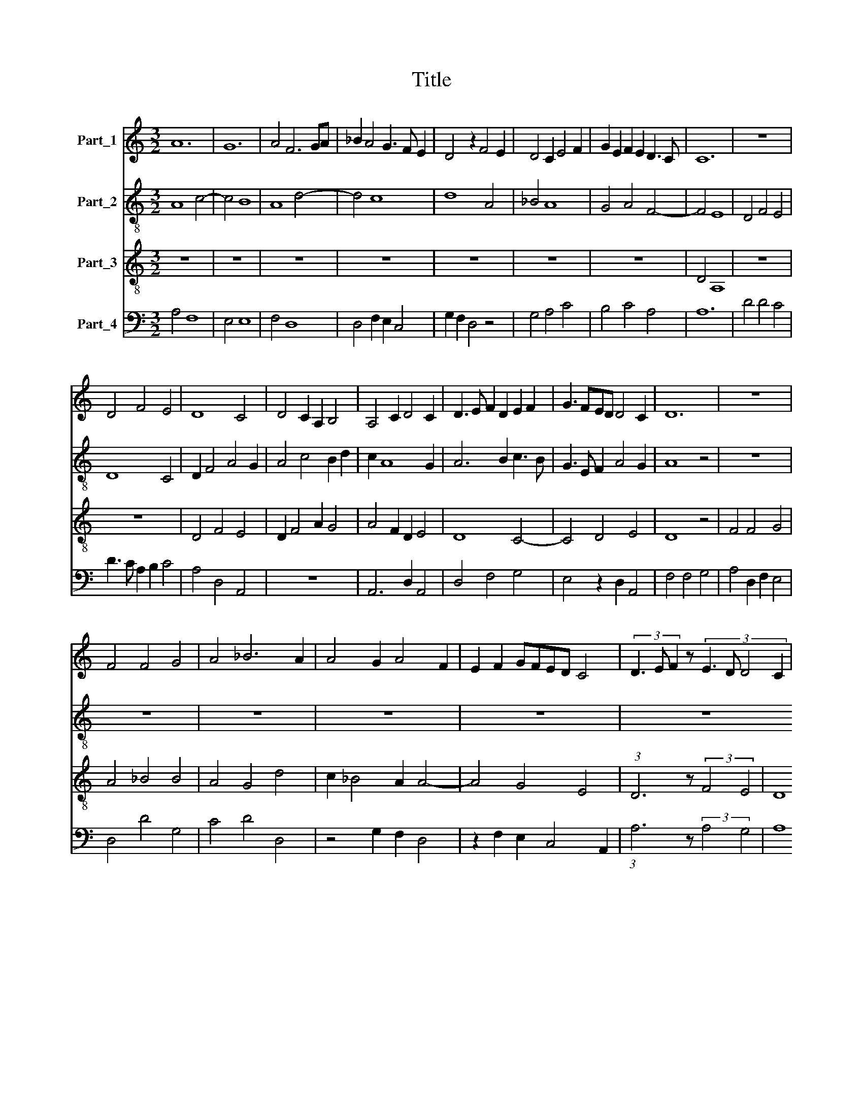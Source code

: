 X:1
T:Title
%%score 1 2 3 4
L:1/8
M:3/2
K:C
V:1 treble nm="Part_1"
V:2 treble-8 nm="Part_2"
V:3 treble-8 nm="Part_3"
V:4 bass nm="Part_4"
V:1
 A12 | G12 | A4 F6 GA | _B2 A4 G3 F E2 | D4 z2 F4 E2 | D4 C2 E4 F2 | G2 E2 F2 E2 D3 C | C12 | z12 | %9
 D4 F4 E4 | D8 C4 | D4 C2 A,2 B,4 | A,4 C2 D4 C2 | D3 E F2 D2 E2 F2 | G3 FED D4 C2 | D12 | z12 | %17
 F4 F4 G4 | A4 _B6 A2 | A4 G2 A4 F2 | E2 F2 GFED C4 | (3D3 E F2 z4/3 (3:2:4E3 D D4 C2 | %22
 (3:2:2D4 E2 z8/3 (3:2:2D2 E6 | D4 z4 z4 | A4 A4 B4 | c6 B2 A4 | G4 z2 A2 B2 c2 | A2 B4 A4 ^G2 | %28
 A12 | z12 | z12 | A8 F4 | E4 F2 E2 D4 | C2 E3 F G4 A2- | A2 F4 G4 F2 | D2 E2 F4 z2 C2 | %36
 D2 F2 E2 C4 F2 | E2 D3 C C4 B,2 | C8 z4 | E4 E2 F2 G4- | G2 A4 G2 F3 E | E4 z2 G4 A2- | %42
 A2 G4 F2 E4 | D4 z2 F2 G2 E2- | E2 A4 ^G2 G2 ^F2 | A8 z2 F2 | E2 G4 E4 C2- | C2 F4 G2 F2 D2 | %48
 E2 F2 G2 A4 F2 | E2 G4 F2 D2 E2 | F3 E D2 D3 ^CCB, | D12 |] %52
V:2
 A8 c4- | c4 B8 | A8 d4- | d4 c8 | d8 A4 | _B4 A8 | G4 A4 F4- | F4 E8 | D4 F4 E4 | D8 C4 | %10
 D2 F4 A4 G2 | A4 c4 B2 d2 | c2 A8 G2 | A6 B2 c3 B | G3 E F2 A4 G2 | A8 z4 | z12 | z12 | z12 | %19
 z12 | z12 | z12 | A4 d4 c4 | d4 d4 e4 | f6 e2 d4 | c8 d4 | e4 f4 e2 c2 | d4 c2 A2 B4 | %28
 A3 B c2 d4 c2 | d3 e f2 d2 c2 d2- | d2 e3 d cB c4 | d12 | c8 d4 | e12 | c4 d4 _B4- | B4 c2 d4 c2 | %36
 _B2 A2 c8 | z2 _B2 A2 G4 F2 | G8 c4- | c4 A4 G4 | B2 A2 c4 d2 B2 | c12 | z4 z4 A4 | D8 E2 F2- | %44
 F2 A2 E8 | F4 D8 | C8 c4- | c4 d8 | c2 A2 B2 c2 d4 | G2 c2 B2 A2 G2 B2 | c4 B2 A4 G2 | A12 |] %52
V:3
 z12 | z12 | z12 | z12 | z12 | z12 | z12 | D4 A,8 | z12 | z12 | D4 F4 E4 | D2 F4 A2 G4 | %12
 A4 F2 D2 E4 | D8 C4- | C4 D4 E4 | D8 z4 | F4 F4 G4 | A4 _B4 B4 | A4 G4 d4 | c2 _B4 A2 A4- | %20
 A4 G4 E4 | (3:2:1D6 z8/3 (3:2:2F4 E4 | D8 A4 | D4 z4 z4 | z12 | z12 | z12 | z12 | z12 | D8 F4 | %30
 G4 E8 | D12 | A8 _B4 | A4 c8 | A4 _B4 G4- | G4 F8 | D4 C4 F4 | G4 F2 E2 D4 | C12 | z12 | z12 | %41
 C12 | c12 | d8 c4 | A4 B8 | A12 | c8 A4 | F4 _B8 | A4 G2 F2 D4 | z2 C2 E2 F2 G4 | A4 G2 F2 E4 | %51
 D12 |] %52
V:4
 A,4 F,8 | E,4 E,8 | F,4 D,8 | D,4 F,2 E,2 C,4 | G,2 F,2 D,4 z4 | G,4 A,4 C4 | B,4 C4 A,4 | A,12 | %8
 D4 D4 C4 | D3 C A,2 B,2 C4 | A,4 D,4 A,,4 | z12 | A,,6 D,2 A,,4 | D,4 F,4 G,4 | E,4 z2 D,2 A,,4 | %15
 F,4 F,4 G,4 | A,4 D,2 F,2 E,4 | D,4 D4 G,4 | C4 D4 D,4 | z4 G,2 F,2 D,4 | z2 F,2 E,2 C,4 A,,2 | %21
 (3:2:1A,6 z8/3 (3:2:2A,4 G,4 | A,8 F,3 G, | A,4 F,2 G,2 E,4 | D,8 G,4 | A,4 z4 D,4 | %26
 G,4 F,4 G,2 A,2 | D,4 z2 F,2 E,4 | F,6 D,2 A,4 | D,4 A,8 | _B,4 G,8 | A,12 | A,,8 D,4 | %33
 A,,4 z4 z4 | z12 | z4 A,8 | F,4 G,4 A,4 | E,2 G,2 D,2 z2 D,2 F,2 | E,3 F, G,4 C,4 | C,4 C4 B,4 | %40
 G,2 F,4 E,2 D,4 | C,4 F,4 C,4- | C,4 z4 A,,4 | A,8 z4 | z12 | A,4 D8 | G,8 z2 F,2- | %47
 F,2 A,2 D,2 G,2 D,4 | A,2 C2 B,2 A,4 B,2 | C2 G,4 A,2 z4 | A,,4 B,,2 D,2 A,,4 | A,12 |] %52

